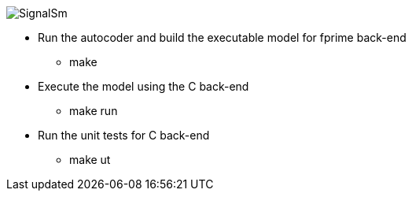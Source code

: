 
image::SignalSm.png[]

* Run the autocoder and build the executable model for fprime back-end 
** make 

* Execute the model using the C back-end
** make run

* Run the unit tests for C back-end
** make ut

